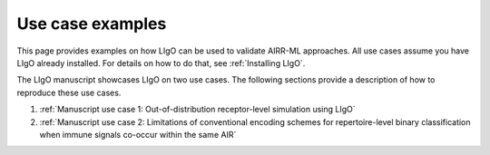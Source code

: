 Use case examples
================================

This page provides examples on how LIgO can be used to validate AIRR-ML approaches. All use cases assume you have LIgO already installed. For details on how to do that, see :ref:`Installing LIgO`.


The LIgO manuscript showcases LIgO on two use cases. The following sections provide a description of how to reproduce these use cases.

1. :ref:`Manuscript use case 1: Out-of-distribution receptor-level simulation using LIgO`

2. :ref:`Manuscript use case 2: Limitations of conventional encoding schemes for repertoire-level binary classification when immune signals co-occur within the same AIR`


